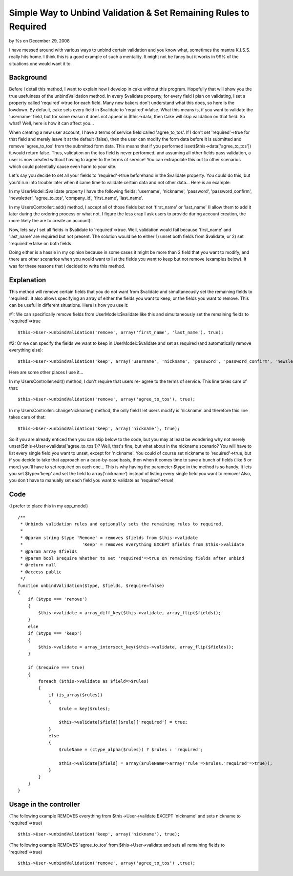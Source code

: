 

Simple Way to Unbind Validation & Set Remaining Rules to Required
=================================================================

by %s on December 29, 2008

I have messed around with various ways to unbind certain validation
and you know what, sometimes the mantra K.I.S.S. really hits home. I
think this is a good example of such a mentality. It might not be
fancy but it works in 99% of the situations one would want it to.


Background
;;;;;;;;;;

Before I detail this method, I want to explain how I develop in cake
without this program. Hopefully that will show you the true usefulness
of the unbindValidation method. In every $validate property, for every
field I plan on validating, I set a property called 'required'=>true
for each field. Many new bakers don't understand what this does, so
here is the lowdown. By default, cake sets every field in $validate to
'required'=>false. What this means is, if you want to validate the
'username' field, but for some reason it does not appear in
$this->data, then Cake will skip validation on that field. So what?
Well, here is how it can affect you...

When creating a new user account, I have a terms of service field
called 'agree_to_tos'. If I don't set 'required'=>true for that field
and merely leave it at the default (false), then the user can modify
the form data before it is submitted and remove 'agree_to_tos' from
the submitted form data. This means that if you performed
isset($this->data['agree_to_tos']) it would return false. Thus,
validation on the tos field is never performed, and assuming all other
fields pass validation, a user is now created without having to agree
to the terms of service! You can extrapolate this out to other
scenarios which could potentially cause even harm to your site.

Let's say you decide to set all your fields to 'required'=>true
beforehand in the $validate property. You could do this, but you'd run
into trouble later when it came time to validate certain data and not
other data... Here is an example:

In my UserModel::$validate property I have the following fields:
'username', 'nickname', 'password', 'password_confirm', 'newsletter',
'agree_to_tos', 'company_id', 'first_name', 'last_name'.

In my UsersController::add() method, I accept all of those fields but
not 'first_name' or 'last_name' (I allow them to add it later during
the ordering process or what not. I figure the less crap I ask users
to provide during account creation, the more likely the are to create
an account).

Now, lets say I set all fields in $validate to 'required'=>true. Well,
validation would fail because 'first_name' and 'last_name' are
required but not present. The solution would be to either 1) unset
both fields from $validate; or 2) set 'required'=>false on both fields

Doing either is a hassle in my opinion because in some cases it might
be more than 2 field that you want to modify, and there are other
scenarios when you would want to list the fields you want to keep but
not remove (examples below). It was for these reasons that I decided
to write this method.


Explanation
;;;;;;;;;;;

This method will remove certain fields that you do not want from
$validate and simultaneously set the remaining fields to 'required'.
It also allows specifying an array of either the fields you want to
keep, or the fields you want to remove. This can be useful in
different situations. Here is how you use it:

#1: We can specifically remove fields from UserModel::$validate like
this and simultaneously set the remaining fields to 'required'=>true

::

    $this->User->unbindValidation('remove', array('first_name', 'last_name'), true);

#2: Or we can specify the fields we want to keep in
UserModel::$validate and set as required (and automatically remove
everything else):

::

    $this->User->unbindValidation('keep', array('username', 'nickname', 'password', 'password_confirm', 'newsletter', 'agree_to_tos', 'company_id'), true);

Here are some other places I use it...

In my UsersController:edit() method, I don't require that users re-
agree to the terms of service. This line takes care of that:

::

    $this->User->unbindValidation('remove', array('agree_to_tos'), true);

In my UsersController::changeNickname() method, the only field I let
users modify is 'nickname' and therefore this line takes care of that:

::

    $this->User->unbindValidation('keep', array('nickname'), true);

So if you are already enticed then you can skip below to the code, but
you may at least be wondering why not merely
unset($this->User->validate['agree_to_tos'])? Well, that's fine, but
what about in the nickname scenario? You will have to list every
single field you want to unset, except for 'nickname'. You could of
course set nickname to 'required'=>true, but if you decide to take
that approach on a case-by-case basis, then when it comes time to save
a bunch of fields (like 5 or more) you'll have to set required on each
one... This is why having the parameter $type in the method is so
handy. It lets you set $type='keep' and set the field to
array('nickname') instead of listing every single field you want to
remove! Also, you don't have to manually set each field you want to
validate as 'required'=>true!


Code
;;;;
(I prefer to place this in my app_model)

::

    
    /**
     * Unbinds validation rules and optionally sets the remaining rules to required.
     * 
     * @param string $type 'Remove' = removes $fields from $this->validate
     *                       'Keep' = removes everything EXCEPT $fields from $this->validate
     * @param array $fields
     * @param bool $require Whether to set 'required'=>true on remaining fields after unbind
     * @return null
     * @access public
     */
    function unbindValidation($type, $fields, $require=false)
    {
        if ($type === 'remove')
        {
            $this->validate = array_diff_key($this->validate, array_flip($fields));
        }
        else
        if ($type === 'keep')
        {
            $this->validate = array_intersect_key($this->validate, array_flip($fields));
        }
        
        if ($require === true)
        {
            foreach ($this->validate as $field=>$rules)
            {
                if (is_array($rules))
                {
                    $rule = key($rules);
                    
                    $this->validate[$field][$rule]['required'] = true;
                }
                else
                {
                    $ruleName = (ctype_alpha($rules)) ? $rules : 'required';
                    
                    $this->validate[$field] = array($ruleName=>array('rule'=>$rules,'required'=>true));
                }
            }
        }
    }



Usage in the controller
;;;;;;;;;;;;;;;;;;;;;;;

(The following example REMOVES everything from $this->User->validate
EXCEPT 'nickname' and sets nickname to 'required'=>true)

::

    $this->User->unbindValidation('keep', array('nickname'), true);


(The following example REMOVES 'agree_to_tos' from
$this->User->validate and sets all remaining fields to
'required'=>true)

::

    $this->User->unbindValidation('remove', array('agree_to_tos') ,true);


.. meta::
    :title: Simple Way to Unbind Validation & Set Remaining Rules to Required
    :description: CakePHP Article related to unbind,Snippets
    :keywords: unbind,Snippets
    :copyright: Copyright 2008 
    :category: snippets


